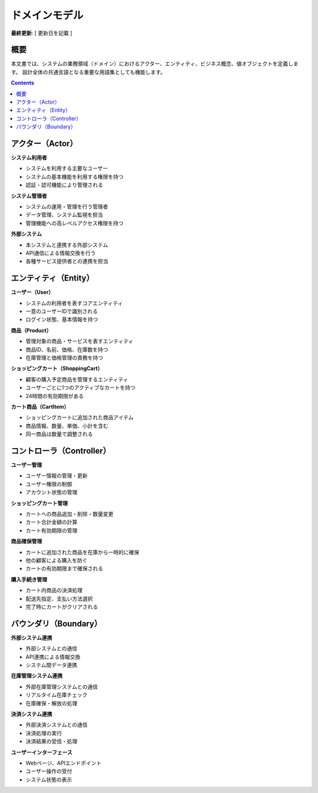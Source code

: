 .. ドメインモデル documentation master file, created by
   sphinx-quickstart on Fri Jan 10 14:12:32 2020.
   You can adapt this file completely to your liking, but it should at least
   contain the root `toctree` directive.

ドメインモデル
==========================================

**最終更新**: [ 更新日を記載 ]

概要
--------------------------------------------

本文書では、システムの業務領域（ドメイン）におけるアクター、エンティティ、ビジネス概念、値オブジェクトを定義します。
設計全体の共通言語となる重要な用語集としても機能します。

.. contents::
   :depth: 2

アクター（Actor）
--------------------------------------------

**システム利用者**

- システムを利用する主要なユーザー
- システムの基本機能を利用する権限を持つ
- 認証・認可機能により管理される

**システム管理者**

- システムの運用・管理を行う管理者
- データ管理、システム監視を担当
- 管理機能への高レベルアクセス権限を持つ

**外部システム**

- 本システムと連携する外部システム
- API通信による情報交換を行う
- 各種サービス提供者との連携を担当

エンティティ（Entity）
--------------------------------------------

**ユーザー（User）**

- システムの利用者を表すコアエンティティ
- 一意のユーザーIDで識別される
- ログイン状態、基本情報を持つ

**商品（Product）**

- 管理対象の商品・サービスを表すエンティティ
- 商品ID、名前、価格、在庫数を持つ
- 在庫管理と価格管理の責務を持つ

**ショッピングカート（ShoppingCart）**

- 顧客の購入予定商品を管理するエンティティ
- ユーザーごとに1つのアクティブなカートを持つ
- 24時間の有効期限がある

**カート商品（CartItem）**

- ショッピングカートに追加された商品アイテム
- 商品情報、数量、単価、小計を含む
- 同一商品は数量で調整される

コントローラ（Controller）
--------------------------------------------

**ユーザー管理**

- ユーザー情報の管理・更新
- ユーザー権限の制御
- アカウント状態の管理

**ショッピングカート管理**

- カートへの商品追加・削除・数量変更
- カート合計金額の計算
- カート有効期限の管理

**商品確保管理**

- カートに追加された商品を在庫から一時的に確保
- 他の顧客による購入を防ぐ
- カートの有効期限まで確保される

**購入手続き管理**

- カート内商品の決済処理
- 配送先指定、支払い方法選択
- 完了時にカートがクリアされる

バウンダリ（Boundary）
--------------------------------------------

**外部システム連携**

- 外部システムとの通信
- API連携による情報交換
- システム間データ連携

**在庫管理システム連携**

- 外部在庫管理システムとの通信
- リアルタイム在庫チェック
- 在庫確保・解放の処理

**決済システム連携**

- 外部決済システムとの通信
- 決済処理の実行
- 決済結果の受信・処理

**ユーザーインターフェース**

- Webページ、APIエンドポイント
- ユーザー操作の受付
- システム状態の表示
